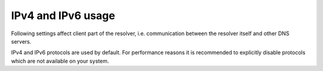 IPv4 and IPv6 usage
-------------------

Following settings affect client part of the resolver,
i.e. communication between the resolver itself and other DNS servers.

IPv4 and IPv6 protocols are used by default. For performance reasons it is
recommended to explicitly disable protocols which are not available
on your system.

.. envvar:: net.ipv4 = true|false

   :return: boolean (default: true)

   Enable/disable using IPv4 for contacting upstream nameservers.

.. envvar:: net.ipv6 = true|false

   :return: boolean (default: true)

   Enable/disable using IPv6 for contacting upstream nameservers.

.. function:: net.outgoing_v4([string address])

   Get/set the IPv4 address used to perform queries.
   The default is ``nil``, which lets the OS choose any address.

.. function:: net.outgoing_v6([string address])

   Get/set the IPv6 address used to perform queries.
   The default is ``nil``, which lets the OS choose any address.

